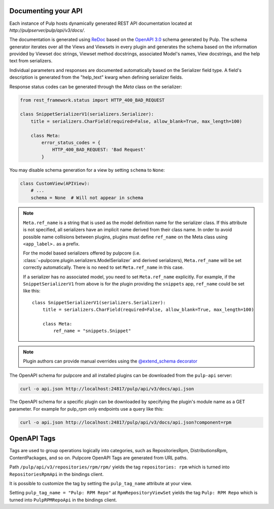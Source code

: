 Documenting your API
--------------------

Each instance of Pulp hosts dynamically generated REST API documentation located at
`http://pulpserver/pulp/api/v3/docs/`.

The documentation is generated using `ReDoc <https://github.com/Rebilly/ReDoc>`_ based on the
`OpenAPI 3.0 <https://github.com/OAI/OpenAPI-Specification/blob/master/versions/3.0.3.md>`_ schema
generated by Pulp. The schema generator iterates over all the Views and Viewsets in every plugin
and generates the schema based on the information provided by Viewset doc strings, Viewset method
docstrings, associated Model's names, View docstrings, and the help text from serializers.

Individual parameters and responses are documented automatically based on the Serializer field type.
A field's description is generated from the "help_text" kwarg when defining serializer fields.

Response status codes can be generated through the `Meta` class on the serializer:

.. code-block:: python

    from rest_framework.status import HTTP_400_BAD_REQUEST

    class SnippetSerializerV1(serializers.Serializer):
        title = serializers.CharField(required=False, allow_blank=True, max_length=100)

        class Meta:
            error_status_codes = {
                HTTP_400_BAD_REQUEST: 'Bad Request'
            }

You may disable schema generation for a view by setting ``schema`` to ``None``:

.. code-block:: python

    class CustomView(APIView):
        # ...
        schema = None  # Will not appear in schema

.. note::
    ``Meta.ref_name`` is a string that is used as the model definition name for
    the serializer class. If this attribute is not specified, all serializers
    have an implicit name derived from their class name. In order to avoid
    possible name collisions between plugins, plugins must define ``ref_name``
    on the Meta class using ``<app_label>.`` as a prefix.

    For the model based serializers offered by pulpcore (i.e.
    :class:`~pulpcore.plugin.serializers.ModelSerializer` and derived
    serializers), ``Meta.ref_name`` will be set correctly automatically. There is no
    need to set ``Meta.ref_name`` in this case.

    If a serializer has no associated model, you need to set ``Meta.ref_name``
    explicitly. For example, if the ``SnippetSerializerV1`` from above is for
    the plugin providing the ``snippets`` app, ``ref_name`` could be set like
    this::

        class SnippetSerializerV1(serializers.Serializer):
            title = serializers.CharField(required=False, allow_blank=True, max_length=100)

            class Meta:
                ref_name = "snippets.Snippet"

.. note::

    Plugin authors can provide manual overrides using the `@extend_schema decorator
    <https://drf-spectacular.readthedocs.io/en/stable/drf_spectacular.html#drf_spectacular.utils.extend_schema>`_

The OpenAPI schema for pulpcore and all installed plugins can be downloaded from the ``pulp-api``
server:

.. code-block:: bash

    curl -o api.json http://localhost:24817/pulp/api/v3/docs/api.json

The OpenAPI schema for a specific plugin can be downloaded by specifying the plugin's module name
as a GET parameter. For example for pulp_rpm only endpoints use a query like this:

.. code-block:: bash

    curl -o api.json http://localhost:24817/pulp/api/v3/docs/api.json?component=rpm

OpenAPI Tags
------------

Tags are used to group operations logically into categories, such as RepositoriesRpm,
DistributionsRpm, ContentPackages, and so on.
Pulpcore OpenAPI Tags are generated from URL paths.

Path ``/pulp/api/v3/repositories/rpm/rpm/`` yields the tag ``repositories: rpm`` which is turned into
``RepositoriesRpmApi`` in the bindings client.

It is possible to customize the tag by setting the ``pulp_tag_name`` attribute at your view.

Setting ``pulp_tag_name = "Pulp: RPM Repo"`` at ``RpmRepositoryViewSet`` yields the tag ``Pulp: RPM Repo``
which is turned into ``PulpRPMRepoApi`` in the bindings client.
